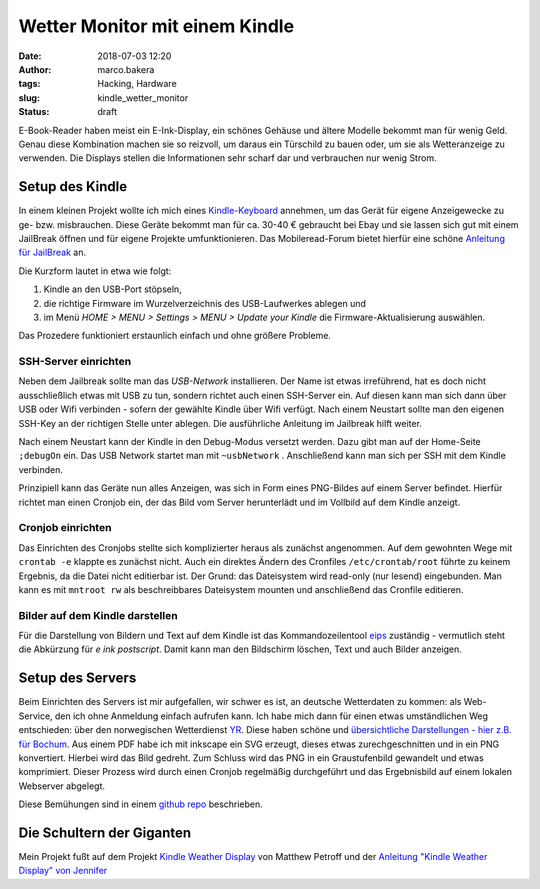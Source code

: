 Wetter Monitor mit einem Kindle
===============================
:date: 2018-07-03 12:20
:author: marco.bakera
:tags: Hacking, Hardware
:slug: kindle_wetter_monitor
:status: draft

.. image:: {filename}images/2018/07/kindle_weather_display.jpg
   :alt: Kindle mit Wetteranzeige
   :width: 100%


E-Book-Reader haben meist ein E-Ink-Display, ein schönes Gehäuse und ältere
Modelle bekommt man für wenig Geld.
Genau diese Kombination machen sie so reizvoll, um
daraus ein Türschild zu bauen oder, um sie als Wetteranzeige zu verwenden. Die
Displays stellen die Informationen sehr scharf dar und verbrauchen nur wenig
Strom.

Setup des Kindle
----------------

In einem kleinen Projekt wollte ich mich eines 
`Kindle-Keyboard <https://de.wikipedia.org/wiki/Amazon_Kindle#Kindle_Keyboard_(3._Generation)>`_ 
annehmen, um das Gerät für eigene Anzeigewecke zu ge- bzw. misbrauchen. 
Diese Geräte bekommt man für ca. 30-40 € gebraucht bei Ebay und sie 
lassen sich gut mit einem JailBreak öffnen und für eigene Projekte
umfunktionieren. Das Mobileread-Forum bietet hierfür eine schöne
`Anleitung für JailBreak <https://wiki.mobileread.com/wiki/Kindle_Hacks_Information#Jail_break_JB>`_
an.

Die Kurzform lautet in etwa wie folgt: 

1. Kindle an den USB-Port stöpseln, 
2. die richtige Firmware im Wurzelverzeichnis des USB-Laufwerkes ablegen und
3. im Menü *HOME > MENU > Settings > MENU > Update your Kindle* die Firmware-Aktualisierung 
   auswählen. 

Das Prozedere funktioniert erstaunlich einfach und ohne größere Probleme.

SSH-Server einrichten
~~~~~~~~~~~~~~~~~~~~~

Neben dem Jailbreak sollte man das *USB-Network* installieren. Der Name ist 
etwas irreführend, hat es doch nicht
ausschließlich etwas mit USB zu tun, sondern richtet auch einen SSH-Server ein.
Auf diesen kann man sich dann über USB oder Wifi verbinden - sofern der gewählte
Kindle über Wifi verfügt.
Nach einem Neustart sollte man den eigenen SSH-Key an der richtigen
Stelle unter ablegen. Die ausführliche Anleitung im Jailbreak hilft weiter.

Nach einem Neustart kann der Kindle in den Debug-Modus versetzt werden. Dazu
gibt man auf der Home-Seite ``;debugOn`` ein. Das USB Network startet man mit 
``~usbNetwork`` . Anschließend kann man sich per SSH mit dem Kindle verbinden.

Prinzipiell kann das Geräte nun alles Anzeigen, was sich in Form eines
PNG-Bildes auf einem Server befindet. Hierfür richtet man einen Cronjob ein,
der das Bild vom Server herunterlädt und im Vollbild auf dem Kindle anzeigt. 

Cronjob einrichten
~~~~~~~~~~~~~~~~~~

Das Einrichten des Cronjobs stellte sich komplizierter heraus als zunächst
angenommen. Auf dem gewohnten Wege mit ``crontab -e`` klappte es zunächst
nicht. Auch ein direktes Ändern des Cronfiles ``/etc/crontab/root`` führte zu
keinem Ergebnis, da die Datei nicht editierbar ist. Der Grund: das Dateisystem
wird read-only (nur lesend) eingebunden. Man kann es mit ``mntroot rw`` als
beschreibbares Dateisystem mounten und anschließend das Cronfile editieren.

Bilder auf dem Kindle darstellen
~~~~~~~~~~~~~~~~~~~~~~~~~~~~~~~~

Für die Darstellung von Bildern und Text auf dem Kindle ist das 
Kommandozeilentool
`eips <https://wiki.mobileread.com/wiki/Eips>`_ zuständig - vermutlich
steht die Abkürzung für *e ink postscript*. Damit
kann man den Bildschirm löschen, Text und auch Bilder anzeigen.


Setup des Servers
-----------------

Beim Einrichten des Servers ist mir aufgefallen, wir schwer es ist, an deutsche
Wetterdaten zu kommen:  als Web-Service, den ich ohne Anmeldung einfach
aufrufen kann. Ich habe mich dann für einen etwas umständlichen Weg entschieden:
über den norwegischen Wetterdienst `YR <https://www.yr.no>`_. Diese haben
schöne und `übersichtliche Darstellungen - hier z.B. 
für Bochum <https://www.yr.no/place/Germany/North_Rhine-Westphalia/Bochum/hour_by_hour.html>`_.
Aus einem PDF habe ich mit inkscape ein SVG erzeugt, dieses etwas 
zurechgeschnitten und in ein PNG konvertiert. Hierbei wird das Bild
gedreht. Zum Schluss wird das PNG in ein Graustufenbild gewandelt und etwas 
komprimiert. Dieser Prozess wird durch einen Cronjob regelmäßig durchgeführt
und das Ergebnisbild auf einem lokalen Webserver abgelegt.

Diese Bemühungen sind in einem 
`github repo <https://github.com/pintman/wettermonitor>`_ beschrieben.

Die Schultern der Giganten
--------------------------

Mein Projekt fußt auf dem Projekt `Kindle Weather 
Display <https://mpetroff.net/2012/09/kindle-weather-display/>`_ von Matthew Petroff
und der `Anleitung "Kindle Weather Display" von 
Jennifer <http://www.shatteredhaven.com/2012/11/1347365-kindle-weather-display.html>`_

